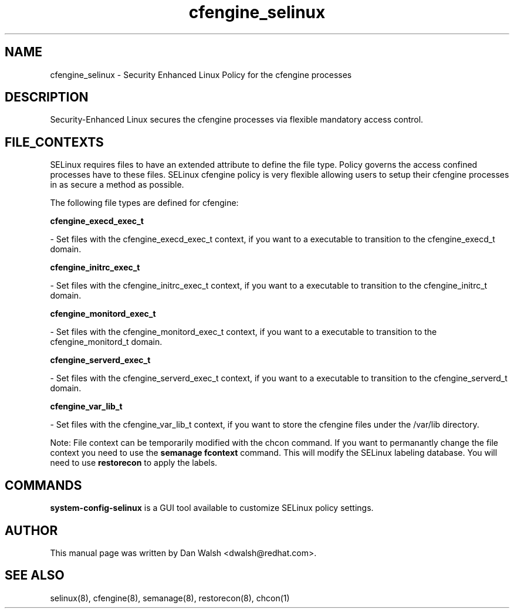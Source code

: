 .TH  "cfengine_selinux"  "8"  "16 Feb 2012" "dwalsh@redhat.com" "cfengine Selinux Policy documentation"
.SH "NAME"
cfengine_selinux \- Security Enhanced Linux Policy for the cfengine processes
.SH "DESCRIPTION"

Security-Enhanced Linux secures the cfengine processes via flexible mandatory access
control.  
.SH FILE_CONTEXTS
SELinux requires files to have an extended attribute to define the file type. 
Policy governs the access confined processes have to these files. 
SELinux cfengine policy is very flexible allowing users to setup their cfengine processes in as secure a method as possible.
.PP 
The following file types are defined for cfengine:


.EX
.B cfengine_execd_exec_t 
.EE

- Set files with the cfengine_execd_exec_t context, if you want to a executable to transition to the cfengine_execd_t domain.


.EX
.B cfengine_initrc_exec_t 
.EE

- Set files with the cfengine_initrc_exec_t context, if you want to a executable to transition to the cfengine_initrc_t domain.


.EX
.B cfengine_monitord_exec_t 
.EE

- Set files with the cfengine_monitord_exec_t context, if you want to a executable to transition to the cfengine_monitord_t domain.


.EX
.B cfengine_serverd_exec_t 
.EE

- Set files with the cfengine_serverd_exec_t context, if you want to a executable to transition to the cfengine_serverd_t domain.


.EX
.B cfengine_var_lib_t 
.EE

- Set files with the cfengine_var_lib_t context, if you want to store the cfengine files under the /var/lib directory.

Note: File context can be temporarily modified with the chcon command.  If you want to permanantly change the file context you need to use the 
.B semanage fcontext 
command.  This will modify the SELinux labeling database.  You will need to use
.B restorecon
to apply the labels.

.SH "COMMANDS"

.PP
.B system-config-selinux 
is a GUI tool available to customize SELinux policy settings.

.SH AUTHOR	
This manual page was written by Dan Walsh <dwalsh@redhat.com>.

.SH "SEE ALSO"
selinux(8), cfengine(8), semanage(8), restorecon(8), chcon(1)
